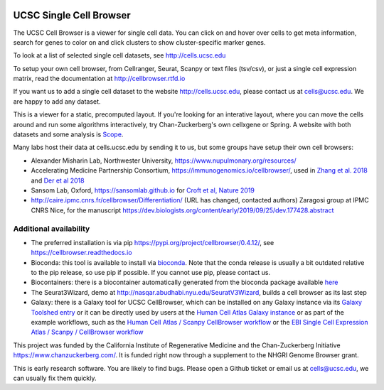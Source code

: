 .. image:: https://img.shields.io/badge/install%20with-bioconda-brightgreen.svg?style=flat
   :target: http://bioconda.github.io/recipes/ucsc-cell-browser/README.html

UCSC Single Cell Browser
========================

The UCSC Cell Browser is a viewer for single cell data. You can click on and
hover over cells to get meta information, search for genes to color on and
click clusters to show cluster-specific marker genes. 

To look at a list of selected single cell datasets, see http://cells.ucsc.edu

To setup your own cell browser, from Cellranger, Seurat, Scanpy or text files 
(tsv/csv), or just a single cell expression matrix, read the documentation
at http://cellbrowser.rtfd.io

If you want us to add a single cell dataset to the website http://cells.ucsc.edu, 
please contact us at cells@ucsc.edu. We are happy to add any dataset.

This is a viewer for a static, precomputed layout. If you're looking for an interative layout, where you can 
move the cells around and run some algorithms interactively, try Chan-Zuckerberg's own cellxgene or Spring.
A website with both datasets and some analysis is `Scope <http://scope.aertslab.org/>`_.

Many labs host their data at cells.ucsc.edu by sending it to us, but some groups have setup their own cell browsers:

* Alexander Misharin Lab, Northwester University, https://www.nupulmonary.org/resources/
* Accelerating Medicine Partnership Consortium, https://immunogenomics.io/cellbrowser/, used in `Zhang et al. 2018 <https://www.biorxiv.org/content/10.1101/351130v1>`_ and `Der et al 2018 <https://www.biorxiv.org/content/10.1101/382846v1>`_
* Sansom Lab, Oxford, https://sansomlab.github.io for `Croft et al, Nature 2019 <https://www.nature.com/articles/s41586-019-1263-7>`_
* http://caire.ipmc.cnrs.fr/cellbrowser/Differentiation/ (URL has changed, contacted authors) Zaragosi group at IPMC CNRS Nice, for the manuscript https://dev.biologists.org/content/early/2019/09/25/dev.177428.abstract

Additional availability
-----------------------

* The preferred installation is via pip https://pypi.org/project/cellbrowser/0.4.12/, see https://cellbrowser.readthedocs.io
* Bioconda: this tool is available to install via `bioconda <https://bioconda.github.io/recipes/ucsc-cell-browser/README.html>`_. Note that the conda release is usually a bit outdated relative to the pip release, so use pip if possible. If you cannot use pip, please contact us. 
* Biocontainers: there is a biocontainer automatically generated from the bioconda package available `here <https://quay.io/repository/biocontainers/ucsc-cell-browser>`_
* The Seurat3Wizard, demo at http://nasqar.abudhabi.nyu.edu/SeuratV3Wizard, builds a cell browser as its last step
* Galaxy: there is a Galaxy tool for UCSC CellBrowser, which can be installed on any Galaxy instance via its `Galaxy Toolshed entry <https://toolshed.g2.bx.psu.edu/view/ebi-gxa/ucsc_cell_browser>`_ or it can be directly used by users at the `Human Cell Atlas Galaxy instance <https://humancellatlas.usegalaxy.eu/root?tool_id=toolshed.g2.bx.psu.edu/repos/ebi-gxa/ucsc_cell_browser/ucsc_cell_browser>`_ or as part of the example workflows, such as the `Human Cell Atlas / Scanpy CellBrowser workflow <https://humancellatlas.usegalaxy.eu/u/pmoreno/w/humancellatlas-scanpy-cellbrowser>`_ or the `EBI Single Cell Expression Atlas / Scanpy / CellBrowser workflow <https://humancellatlas.usegalaxy.eu/u/pmoreno/w/atlas-scanpy-cellbrowser-imported-from-uploaded-file>`_


This project was funded by the California Institute of Regenerative Medicine and the
Chan-Zuckerberg Initiative https://www.chanzuckerberg.com/. It is funded right now through a supplement to the NHGRI Genome Browser grant.

This is early research software. You are likely to find bugs. Please open a Github
ticket or email us at cells@ucsc.edu, we can usually fix them quickly.
